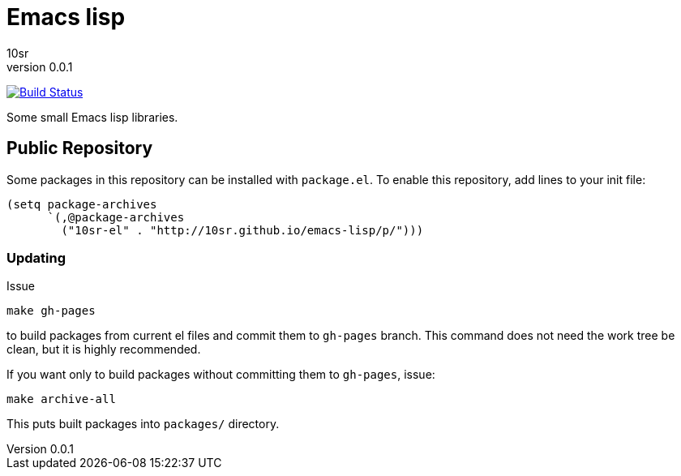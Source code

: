 Emacs lisp
==========
10sr
v0.0.1

image:https://travis-ci.org/10sr/emacs-lisp.svg?branch=master["Build Status", link="https://travis-ci.org/10sr/emacs-lisp"]

Some small Emacs lisp libraries.



Public Repository
-----------------

Some packages in this repository can be installed with `package.el`.
To enable this repository, add lines to your init file:

----
(setq package-archives
      `(,@package-archives
        ("10sr-el" . "http://10sr.github.io/emacs-lisp/p/")))
----


Updating
~~~~~~~~

Issue

----
make gh-pages
----

to build packages from current el files and commit them to `gh-pages` branch.
This command does not need the work tree be clean, but it is highly recommended.


If you want only to build packages without committing them to `gh-pages`, issue:

----
make archive-all
----

This puts built packages into `packages/` directory.
